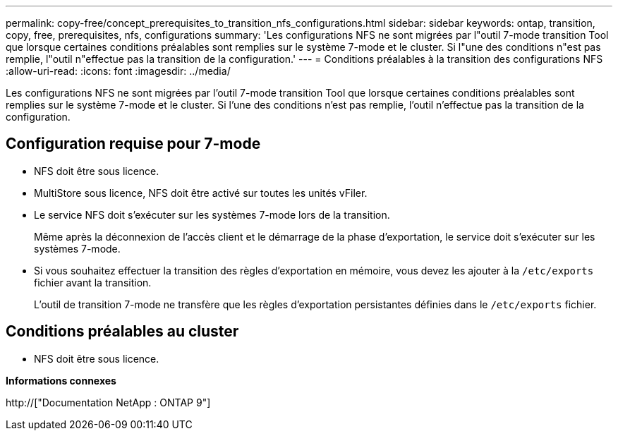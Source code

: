 ---
permalink: copy-free/concept_prerequisites_to_transition_nfs_configurations.html 
sidebar: sidebar 
keywords: ontap, transition, copy, free, prerequisites, nfs, configurations 
summary: 'Les configurations NFS ne sont migrées par l"outil 7-mode transition Tool que lorsque certaines conditions préalables sont remplies sur le système 7-mode et le cluster. Si l"une des conditions n"est pas remplie, l"outil n"effectue pas la transition de la configuration.' 
---
= Conditions préalables à la transition des configurations NFS
:allow-uri-read: 
:icons: font
:imagesdir: ../media/


[role="lead"]
Les configurations NFS ne sont migrées par l'outil 7-mode transition Tool que lorsque certaines conditions préalables sont remplies sur le système 7-mode et le cluster. Si l'une des conditions n'est pas remplie, l'outil n'effectue pas la transition de la configuration.



== Configuration requise pour 7-mode

* NFS doit être sous licence.
* MultiStore sous licence, NFS doit être activé sur toutes les unités vFiler.
* Le service NFS doit s'exécuter sur les systèmes 7-mode lors de la transition.
+
Même après la déconnexion de l'accès client et le démarrage de la phase d'exportation, le service doit s'exécuter sur les systèmes 7-mode.

* Si vous souhaitez effectuer la transition des règles d'exportation en mémoire, vous devez les ajouter à la `/etc/exports` fichier avant la transition.
+
L'outil de transition 7-mode ne transfère que les règles d'exportation persistantes définies dans le `/etc/exports` fichier.





== Conditions préalables au cluster

* NFS doit être sous licence.


*Informations connexes*

http://["Documentation NetApp : ONTAP 9"]
